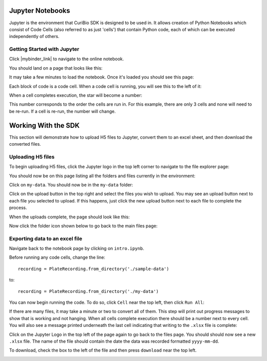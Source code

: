 .. _gettingstarted:

Jupyter Notebooks
=================

Jupyter is the environment that CuriBio SDK is designed to be used in. It allows creation
of Python Notebooks which consist of Code Cells (also referred to as just 'cells') that contain Python code,
each of which can be executed independently of others.

Getting Started with Jupyter
----------------------------

Click |mybinder_link| to navigate to the online
notebook.

.. |mybinder_link| raw:: html

   <a href="https://mybinder.org/v2/gh/curibio/curibio.sdk/master?filepath=intro.ipynb" target="_blank">here</a>

You should land on a page that looks like this:

.. image:: images/mybinder_loading_page.png
    :width: 600

It may take a few minutes to load the notebook. Once it's loaded you should see this page:

.. image:: images/fresh_nb.png
    :width: 600

Each block of code is a code cell. When a code cell is running, you will see this to
the left of it:

.. image:: images/running_cell.png
    :width: 100

When a cell completes execution, the star will become a number:

.. image:: images/finished_cell.png
    :width: 100

This number corresponds to the order the cells are run in. For this example,
there are only 3 cells and none will need to be re-run. If a cell is re-run,
the number will change.


Working With the SDK
====================

This section will demonstrate how to upload H5 files to Jupyter, convert them to
an excel sheet, and then download the converted files.


Uploading H5 files
------------------

To begin uploading H5 files, click the Jupyter logo in the top left corner to
navigate to the file explorer page:

.. image:: images/jupyter.png
    :width: 200

You should now be on this page listing all the folders and files currently in the environment:

.. image:: images/fresh_files_page.png
    :width: 600

Click on ``my-data``. You should now be in the ``my-data`` folder:

.. image:: images/my_data.png
    :width: 600

Click on the upload button in the top right and select the files you wish to upload.
You may see an upload button next to each file you selected to upload.
If this happens, just click the new upload button next to each file to complete the process.

.. image:: images/file_upload_button.png
    :width: 600

When the uploads complete, the page should look like this:

.. image:: images/uploaded_files.png
    :width: 600

Now click the folder icon shown below to go back to the main files page:

.. image:: images/folder_icon.png
    :width: 50


Exporting data to an excel file
-------------------------------

Navigate back to the notebook page by clicking on ``intro.ipynb``.

Before running any code cells, change the line::

    recording = PlateRecording.from_directory('./sample-data')

to::

    recording = PlateRecording.from_directory('./my-data')

You can now begin running the code. To do so, click ``Cell`` near the top left, then click ``Run All``:

.. image:: images/cell_run_all.png
    :width: 600

If there are many files, it may take a minute or two to convert all of them.
This step will print out progress messages to show that is working and not hanging.
When all cells complete execution there should be a number next to every cell.
You will also see a message printed underneath the last cell indicating that
writing to the ``.xlsx`` file is complete:

.. image:: images/finished_cells.png
    :width: 600

Click on the Jupyter Logo in the top left of the page again to
go back to the files page. You should should now see a new ``.xlsx`` file. The
name of the file should contain the date the data was recorded formatted ``yyyy-mm-dd``.

To download, check the box to the left of the file and then press ``download``
near the top left.

.. image:: images/download_screen.png
    :width: 600